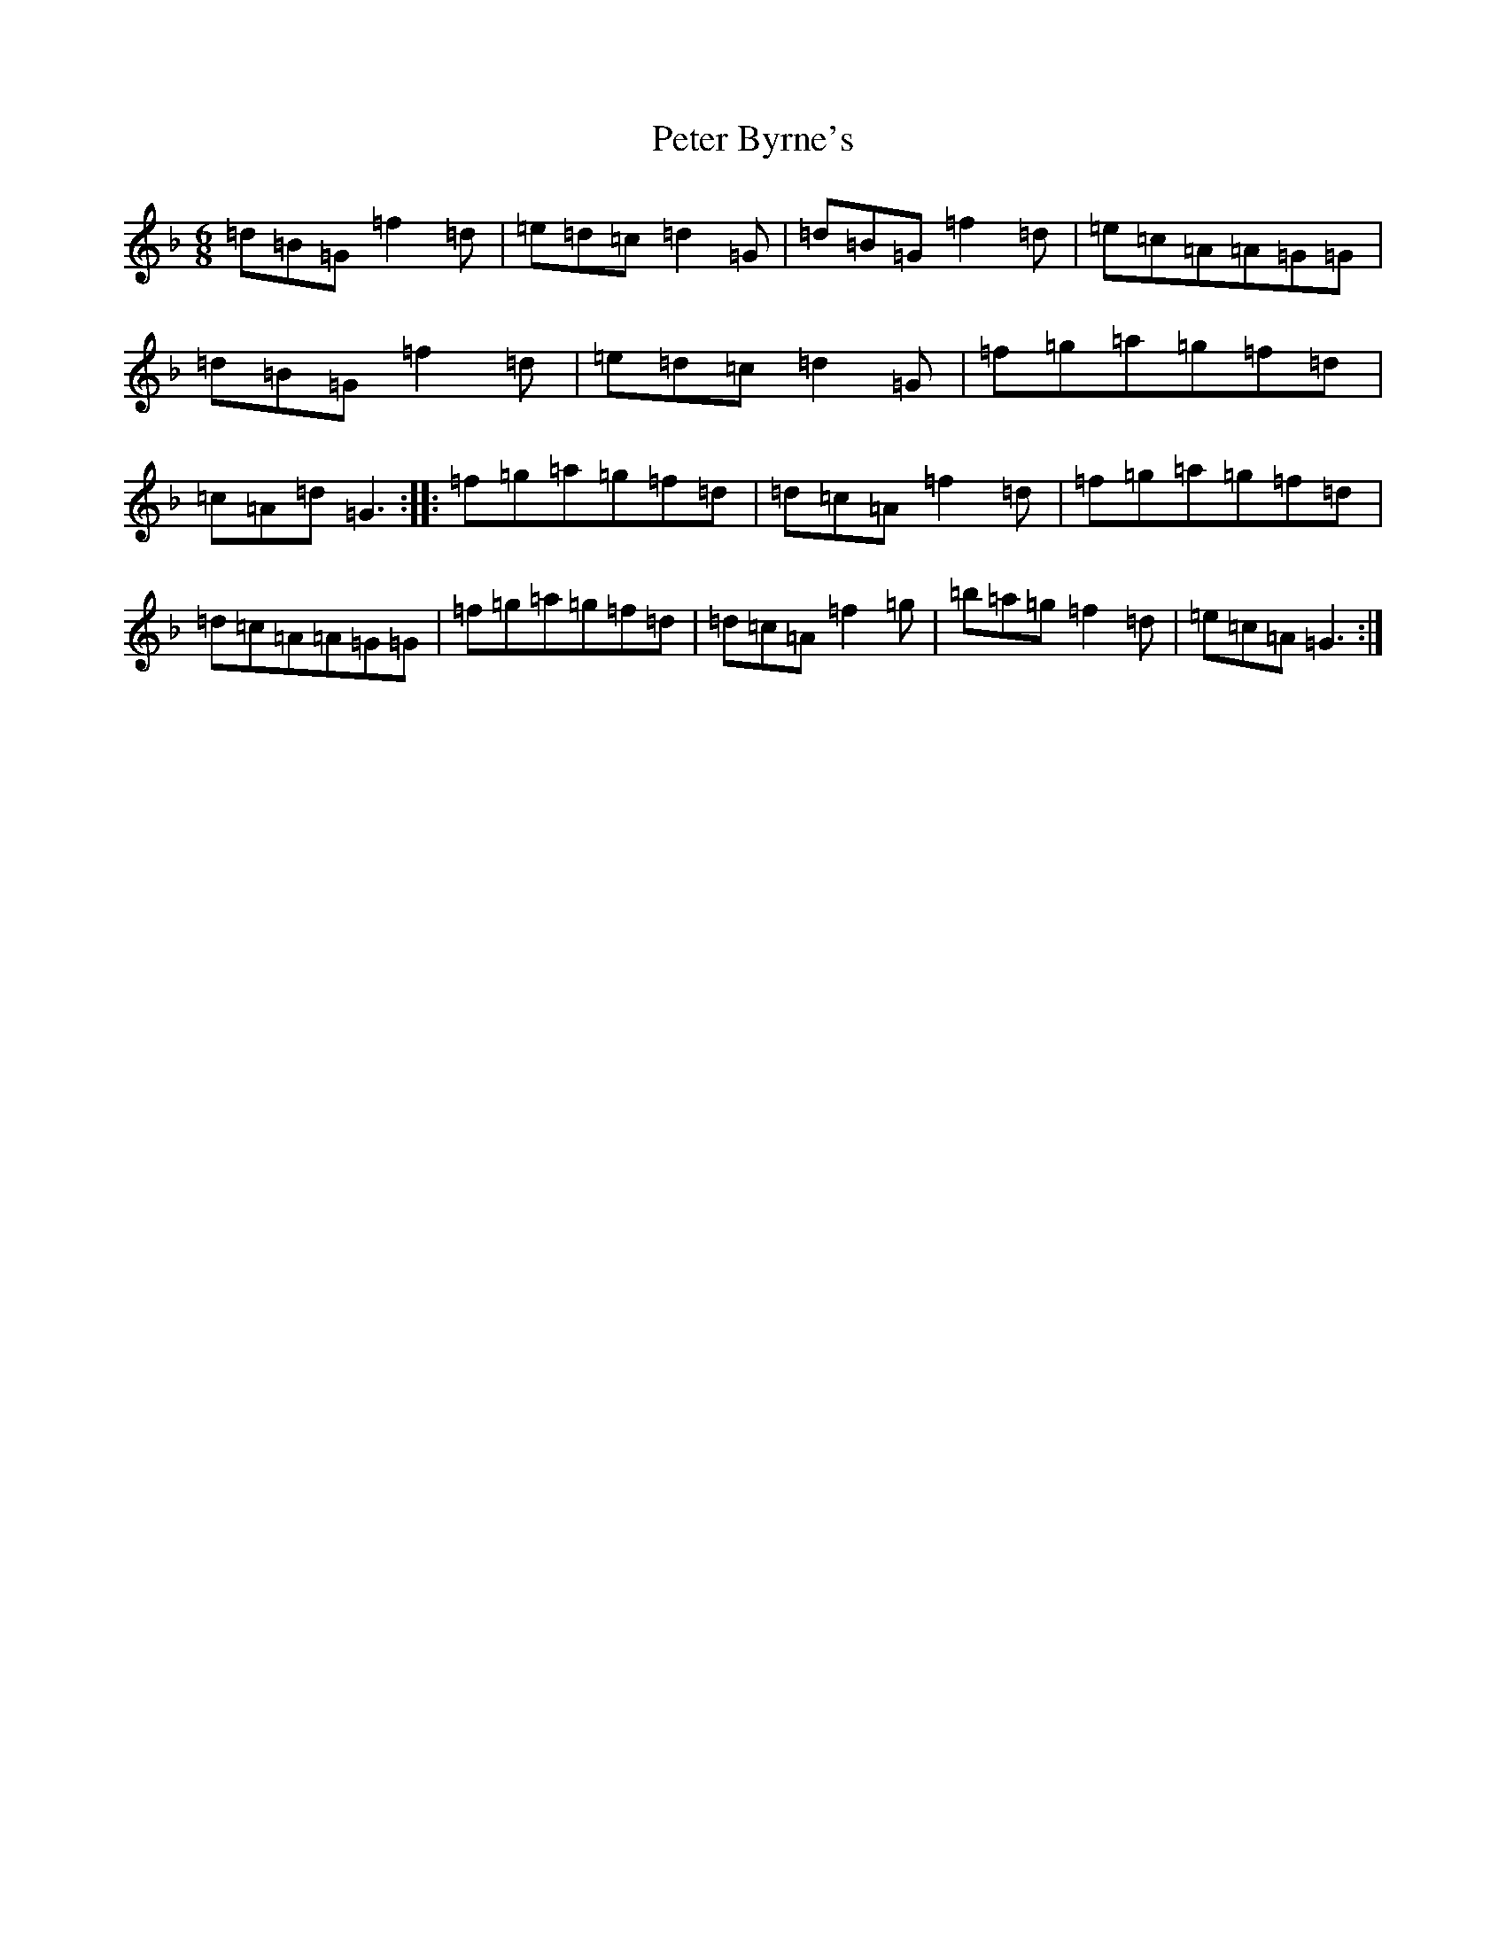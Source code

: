 X: 16932
T: Peter Byrne's
S: https://thesession.org/tunes/2919#setting16099
Z: D Mixolydian
R: jig
M:6/8
L:1/8
K: C Mixolydian
=d=B=G=f2=d|=e=d=c=d2=G|=d=B=G=f2=d|=e=c=A=A=G=G|=d=B=G=f2=d|=e=d=c=d2=G|=f=g=a=g=f=d|=c=A=d=G3:||:=f=g=a=g=f=d|=d=c=A=f2=d|=f=g=a=g=f=d|=d=c=A=A=G=G|=f=g=a=g=f=d|=d=c=A=f2=g|=b=a=g=f2=d|=e=c=A=G3:|